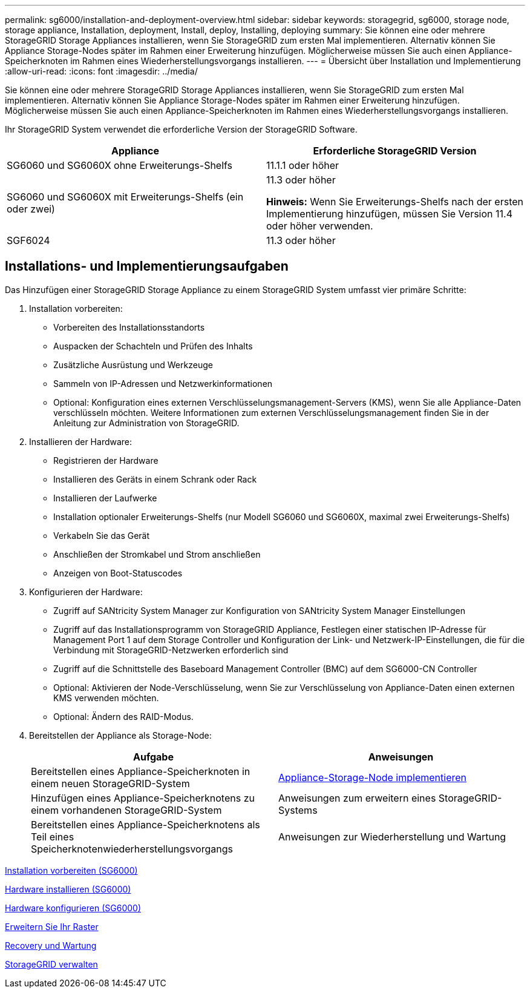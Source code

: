 ---
permalink: sg6000/installation-and-deployment-overview.html 
sidebar: sidebar 
keywords: storagegrid, sg6000, storage node, storage appliance, Installation, deployment, Install, deploy, Installing, deploying 
summary: Sie können eine oder mehrere StorageGRID Storage Appliances installieren, wenn Sie StorageGRID zum ersten Mal implementieren. Alternativ können Sie Appliance Storage-Nodes später im Rahmen einer Erweiterung hinzufügen. Möglicherweise müssen Sie auch einen Appliance-Speicherknoten im Rahmen eines Wiederherstellungsvorgangs installieren. 
---
= Übersicht über Installation und Implementierung
:allow-uri-read: 
:icons: font
:imagesdir: ../media/


[role="lead"]
Sie können eine oder mehrere StorageGRID Storage Appliances installieren, wenn Sie StorageGRID zum ersten Mal implementieren. Alternativ können Sie Appliance Storage-Nodes später im Rahmen einer Erweiterung hinzufügen. Möglicherweise müssen Sie auch einen Appliance-Speicherknoten im Rahmen eines Wiederherstellungsvorgangs installieren.

Ihr StorageGRID System verwendet die erforderliche Version der StorageGRID Software.

|===
| Appliance | Erforderliche StorageGRID Version 


 a| 
SG6060 und SG6060X ohne Erweiterungs-Shelfs
 a| 
11.1.1 oder höher



 a| 
SG6060 und SG6060X mit Erweiterungs-Shelfs (ein oder zwei)
 a| 
11.3 oder höher

*Hinweis:* Wenn Sie Erweiterungs-Shelfs nach der ersten Implementierung hinzufügen, müssen Sie Version 11.4 oder höher verwenden.



 a| 
SGF6024
 a| 
11.3 oder höher

|===


== Installations- und Implementierungsaufgaben

Das Hinzufügen einer StorageGRID Storage Appliance zu einem StorageGRID System umfasst vier primäre Schritte:

. Installation vorbereiten:
+
** Vorbereiten des Installationsstandorts
** Auspacken der Schachteln und Prüfen des Inhalts
** Zusätzliche Ausrüstung und Werkzeuge
** Sammeln von IP-Adressen und Netzwerkinformationen
** Optional: Konfiguration eines externen Verschlüsselungsmanagement-Servers (KMS), wenn Sie alle Appliance-Daten verschlüsseln möchten. Weitere Informationen zum externen Verschlüsselungsmanagement finden Sie in der Anleitung zur Administration von StorageGRID.


. Installieren der Hardware:
+
** Registrieren der Hardware
** Installieren des Geräts in einem Schrank oder Rack
** Installieren der Laufwerke
** Installation optionaler Erweiterungs-Shelfs (nur Modell SG6060 und SG6060X, maximal zwei Erweiterungs-Shelfs)
** Verkabeln Sie das Gerät
** Anschließen der Stromkabel und Strom anschließen
** Anzeigen von Boot-Statuscodes


. Konfigurieren der Hardware:
+
** Zugriff auf SANtricity System Manager zur Konfiguration von SANtricity System Manager Einstellungen
** Zugriff auf das Installationsprogramm von StorageGRID Appliance, Festlegen einer statischen IP-Adresse für Management Port 1 auf dem Storage Controller und Konfiguration der Link- und Netzwerk-IP-Einstellungen, die für die Verbindung mit StorageGRID-Netzwerken erforderlich sind
** Zugriff auf die Schnittstelle des Baseboard Management Controller (BMC) auf dem SG6000-CN Controller
** Optional: Aktivieren der Node-Verschlüsselung, wenn Sie zur Verschlüsselung von Appliance-Daten einen externen KMS verwenden möchten.
** Optional: Ändern des RAID-Modus.


. Bereitstellen der Appliance als Storage-Node:
+
|===
| Aufgabe | Anweisungen 


 a| 
Bereitstellen eines Appliance-Speicherknoten in einem neuen StorageGRID-System
 a| 
xref:deploying-appliance-storage-node.adoc[Appliance-Storage-Node implementieren]



 a| 
Hinzufügen eines Appliance-Speicherknotens zu einem vorhandenen StorageGRID-System
 a| 
Anweisungen zum erweitern eines StorageGRID-Systems



 a| 
Bereitstellen eines Appliance-Speicherknotens als Teil eines Speicherknotenwiederherstellungsvorgangs
 a| 
Anweisungen zur Wiederherstellung und Wartung

|===


xref:preparing-for-installation.adoc[Installation vorbereiten (SG6000)]

xref:installing-hardware.adoc[Hardware installieren (SG6000)]

xref:configuring-hardware.adoc[Hardware konfigurieren (SG6000)]

xref:../expand/index.adoc[Erweitern Sie Ihr Raster]

xref:../maintain/index.adoc[Recovery und Wartung]

xref:../admin/index.adoc[StorageGRID verwalten]
